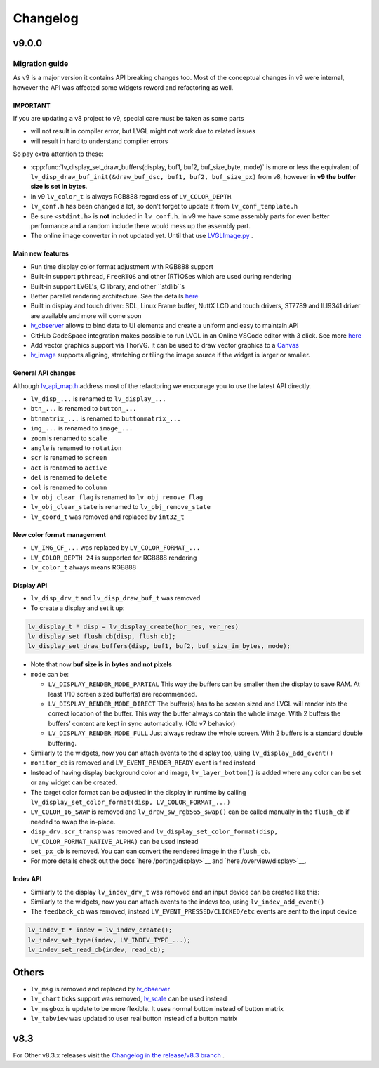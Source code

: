 .. _changelog:

Changelog
=========

v9.0.0
~~~~~~

Migration guide
^^^^^^^^^^^^^^^

As v9 is a major version it contains API breaking changes too. Most of the conceptual changes in v9 were internal, however the API was affected some widgets reword and refactoring as well.


IMPORTANT
---------

If you are updating a v8 project to v9, special care must be taken as some parts

-  will not result in compiler error, but LVGL might not work due to related issues
-  will result in hard to understand compiler errors

So pay extra attention to these:

- :cpp:func:`lv_display_set_draw_buffers(display, buf1, buf2, buf_size_byte, mode)` is more or less the equivalent of ``lv_disp_draw_buf_init(&draw_buf_dsc, buf1, buf2, buf_size_px)`` from v8, however in **v9 the buffer size is set in bytes**.
- In v9 ``lv_color_t`` is always RGB888 regardless of ``LV_COLOR_DEPTH``.
- ``lv_conf.h`` has been changed a lot, so don't forget to update it from ``lv_conf_template.h``
- Be sure ``<stdint.h>`` is **not** included in ``lv_conf.h``. In v9 we have some assembly parts for even better performance and a random include there would mess up the assembly part.
- The online image converter in not updated yet. Until that use `LVGLImage.py <https://github.com/lvgl/lvgl/blob/master/scripts/LVGLImage.py>`__ .

Main new features
-----------------

- Run time display color format adjustment with RGB888 support
- Built-in support ``pthread``, ``FreeRTOS`` and other (RT)OSes which are used during rendering
- Built-in support LVGL's, C library, and other ``stdlib``s
- Better parallel rendering architecture. See the details `here </porting/draw>`__
- Built in display and touch driver: SDL, Linux Frame buffer,  NuttX LCD and touch drivers, ST7789 and ILI9341 driver are available and more will come soon
- `lv_observer </others/observer>`__ allows to bind data to UI elements and create a uniform and easy to maintain API
- GitHub CodeSpace integration makes possible to run LVGL in an Online VSCode editor with 3 click. See more `here <https://blog.lvgl.io/2023-04-13/monthly-newsletter>`__
- Add vector graphics support via ThorVG. It can be used to draw vector graphics to a `Canvas <https://github.com/lvgl/lvgl/blob/master/examples/widgets/canvas/lv_example_canvas_8.c>`__
- `lv_image </widgets/image>`__ supports aligning, stretching or tiling the image source if the widget is larger or smaller.

General API changes
-------------------


Although `lv_api_map.h <https://github.com/lvgl/lvgl/blob/master/src/lv_api_map.h>`__ address most of the refactoring we encourage you to use the latest API directly.

-  ``lv_disp_...`` is renamed to ``lv_display_...``
-  ``btn_...`` is renamed to ``button_...``
-  ``btnmatrix_...`` is renamed to ``buttonmatrix_...``
-  ``img_...`` is renamed to ``image_...``
-  ``zoom`` is renamed to ``scale``
-  ``angle`` is renamed to ``rotation``
-  ``scr`` is renamed to ``screen``
-  ``act`` is renamed to ``active``
-  ``del`` is renamed to ``delete``
-  ``col`` is renamed to ``column``
-  ``lv_obj_clear_flag`` is renamed to ``lv_obj_remove_flag``
-  ``lv_obj_clear_state`` is renamed to ``lv_obj_remove_state``
-  ``lv_coord_t`` was removed and replaced by ``int32_t``

New color format management
---------------------------

-  ``LV_IMG_CF_...`` was replaced by ``LV_COLOR_FORMAT_...``
-  ``LV_COLOR_DEPTH 24`` is supported for RGB888 rendering
-  ``lv_color_t`` always means RGB888

Display API
-----------

-  ``lv_disp_drv_t`` and ``lv_disp_draw_buf_t`` was removed
-  To create a display and set it up:

.. code:: c

   lv_display_t * disp = lv_display_create(hor_res, ver_res)
   lv_display_set_flush_cb(disp, flush_cb);
   lv_display_set_draw_buffers(disp, buf1, buf2, buf_size_in_bytes, mode);

-  Note that now **buf size is in bytes and not pixels**
-  ``mode`` can be:

   -  ``LV_DISPLAY_RENDER_MODE_PARTIAL`` This way the buffers can be
      smaller then the display to save RAM. At least 1/10 screen sized
      buffer(s) are recommended.
   -  ``LV_DISPLAY_RENDER_MODE_DIRECT`` The buffer(s) has to be screen
      sized and LVGL will render into the correct location of the
      buffer. This way the buffer always contain the whole image. With 2
      buffers the buffers’ content are kept in sync automatically. (Old
      v7 behavior)
   -  ``LV_DISPLAY_RENDER_MODE_FULL`` Just always redraw the whole
      screen. With 2 buffers is a standard double buffering.

-  Similarly to the widgets, now you can attach events to the display
   too, using ``lv_display_add_event()``
-  ``monitor_cb`` is removed and ``LV_EVENT_RENDER_READY`` event is
   fired instead
-  Instead of having display background color and image,
   ``lv_layer_bottom()`` is added where any color can be set or any
   widget can be created.
-  The target color format can be adjusted in the display in runtime by calling
   ``lv_display_set_color_format(disp, LV_COLOR_FORMAT_...)``
-  ``LV_COLOR_16_SWAP`` is removed and ``lv_draw_sw_rgb565_swap()`` can be called manually
   in the ``flush_cb`` if needed to swap the in-place.
-  ``disp_drv.scr_transp`` was removed and
   ``lv_display_set_color_format(disp, LV_COLOR_FORMAT_NATIVE_ALPHA)``
   can be used instead
-  ``set_px_cb`` is removed. You can can convert the rendered image in the ``flush_cb``.
-  For more details check out the docs
   `here /porting/display>`__ and
   `here /overview/display>`__.

Indev API
---------

-  Similarly to the display ``lv_indev_drv_t`` was removed and an input
   device can be created like this:
-  Similarly to the widgets, now you can attach events to the indevs
   too, using ``lv_indev_add_event()``
-  The ``feedback_cb`` was removed, instead ``LV_EVENT_PRESSED/CLICKED/etc``
   events are sent to the input device

.. code:: c

   lv_indev_t * indev = lv_indev_create();
   lv_indev_set_type(indev, LV_INDEV_TYPE_...);
   lv_indev_set_read_cb(indev, read_cb);

Others
~~~~~~

-  ``lv_msg`` is removed and replaced by
   `lv_observer <https://docs.lvgl.io/master/others/observer.html>`__
-  ``lv_chart`` ticks support was removed,
   `lv_scale <https://docs.lvgl.io/master/widgets/scale.html>`__ can be
   used instead
- ``lv_msgbox`` is update to be more flexible. It uses normal button instead of button matrix
- ``lv_tabview`` was updated to user real button instead of a button matrix


v8.3
~~~~

For Other v8.3.x releases visit the `Changelog in the release/v8.3 branch <https://github.com/lvgl/lvgl/blob/release/v8.3/docs/CHANGELOG.md>`__ .

